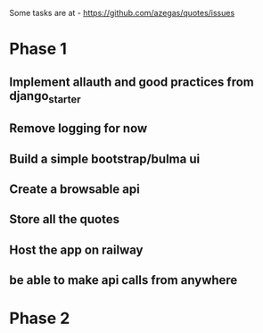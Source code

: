Some tasks are at - https://github.com/azegas/quotes/issues

* Phase 1
** Implement allauth and good practices from django_starter
** Remove logging for now
** Build a simple bootstrap/bulma ui
** Create a browsable api
** Store all the quotes
** Host the app on railway
** be able to make api calls from anywhere
* Phase 2
